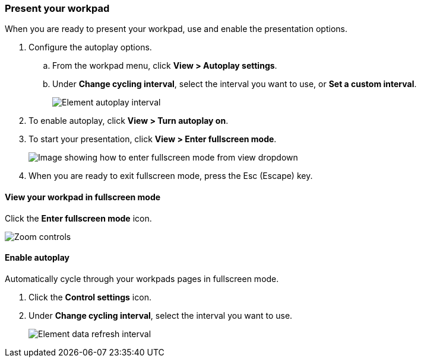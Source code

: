 [role="xpack"]
[[canvas-present-workpad]]
=== Present your workpad

When you are ready to present your workpad, use and enable the presentation options.

. Configure the autoplay options.

.. From the workpad menu, click *View > Autoplay settings*.

.. Under *Change cycling interval*, select the interval you want to use, or *Set a custom interval*.
+
[role="screenshot"]
image::images/canvas-autoplay-interval.png[Element autoplay interval]

. To enable autoplay, click *View > Turn autoplay on*.

. To start your presentation, click *View > Enter fullscreen mode*.
+
[role="screenshot"]
image::images/canvas-fullscreen.png[Image showing how to enter fullscreen mode from view dropdown]

. When you are ready to exit fullscreen mode, press the Esc (Escape) key.

[float]
[[view-fullscreen-mode]]
==== View your workpad in fullscreen mode

Click the *Enter fullscreen mode* icon.

[role="screenshot"]
image::images/canvas-zoom-controls.png[Zoom controls, also in view dropdown]

[float]
[[enable-autoplay]]
==== Enable autoplay 

Automatically cycle through your workpads pages in fullscreen mode.

. Click the *Control settings* icon.

. Under *Change cycling interval*, select the interval you want to use.
+
[role="screenshot"]
image::images/canvas-refresh-interval.png[Element data refresh interval]
